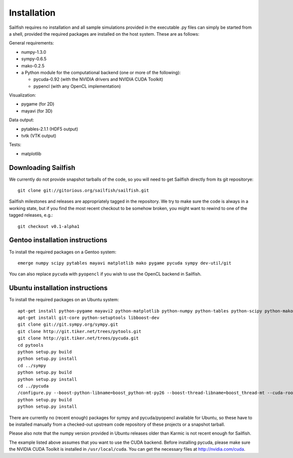Installation
============

Sailfish requires no installation and all sample simulations provided in the executable
.py files can simply be started from a shell, provided the required packages are
installed on the host system.  These are as follows:

General requirements:

* numpy-1.3.0
* sympy-0.6.5
* mako-0.2.5
* a Python module for the computational backend (one or more of the following):

  * pycuda-0.92 (with the NVIDIA drivers and NVIDIA CUDA Toolkit)
  * pypencl (with any OpenCL implementation)

Visualization:

* pygame (for 2D)
* mayavi (for 3D)

Data output:

* pytables-2.1.1 (HDF5 output)
* tvtk (VTK output)

Tests:

* matplotlib

Downloading Sailfish
--------------------

We currently do not provide snapshot tarballs of the code, so you will need to get Sailfish
directly from its git repositorye::

  git clone git://gitorious.org/sailfish/sailfish.git

Sailfish milestones and releases are appropriately tagged in the repository.  We try to
make sure the code is always in a working state, but if you find the most recent checkout
to be somehow broken, you might want to rewind to one of the tagged releases, e.g.::

  git checkout v0.1-alpha1

Gentoo installation instructions
--------------------------------

To install the required packages on a Gentoo system::

  emerge numpy scipy pytables mayavi matplotlib mako pygame pycuda sympy dev-util/git

You can also replace ``pycuda`` with ``pyopencl`` if you wish to use the OpenCL backend
in Sailfish.

Ubuntu installation instructions
--------------------------------

To install the required packages on an Ubuntu system::

  apt-get install python-pygame mayavi2 python-matplotlib python-numpy python-tables python-scipy python-mako python-decorator
  apt-get install git-core python-setuptools libboost-dev
  git clone git://git.sympy.org/sympy.git
  git clone http://git.tiker.net/trees/pytools.git
  git clone http://git.tiker.net/trees/pycuda.git
  cd pytools
  python setup.py build
  python setup.py install
  cd ../sympy
  python setup.py build
  python setup.py install
  cd ../pycuda
  /configure.py --boost-python-libname=boost_python-mt-py26 --boost-thread-libname=boost_thread-mt --cuda-root=/usr/local/cuda
  python setup.py build
  python setup.py install

There are currently no (recent enough) packages for sympy and pycuda/pyopencl available for
Ubuntu, so these have to be installed manually from a checked-out upstream code repository of
these projects or a snapshot tarball.

Please also note that the numpy version provided in Ubuntu releases older than Karmic is not
recent enough for Sailfish.

The example listed above assumes that you want to use the CUDA backend.  Before installing pycuda,
please make sure the NVIDIA CUDA Toolkit is installed in ``/usr/local/cuda``.  You can get the
necessary files at http://nvidia.com/cuda.
